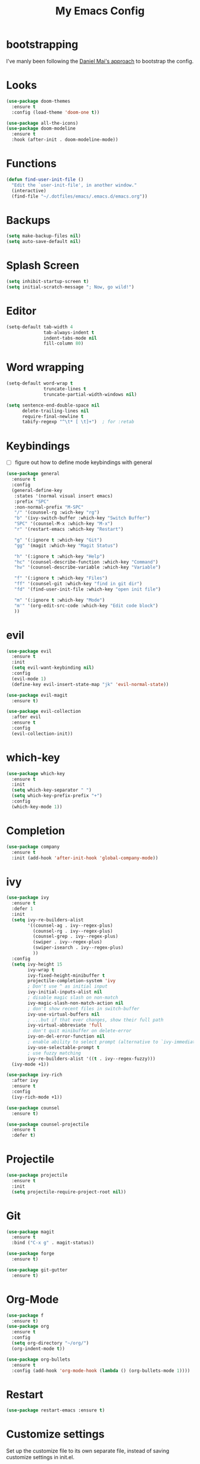 #+TITLE: My Emacs Config

* bootstrapping
  I've manly been following the [[https://github.com/danielmai/.emacs.d][Daniel Mai's approach]] to bootstrap the config.

* Looks
  #+BEGIN_SRC emacs-lisp
  (use-package doom-themes
    :ensure t
    :config (load-theme 'doom-one t))

  (use-package all-the-icons)
  (use-package doom-modeline
    :ensure t
    :hook (after-init . doom-modeline-mode))
  #+END_SRC
* Functions

  #+BEGIN_SRC emacs-lisp
    (defun find-user-init-file ()
      "Edit the `user-init-file', in another window."
      (interactive)
      (find-file "~/.dotfiles/emacs/.emacs.d/emacs.org"))
  #+END_SRC

* Backups

  #+BEGIN_SRC emacs-lisp
  (setq make-backup-files nil)
  (setq auto-save-default nil)
  #+END_SRC

* Splash Screen

  #+BEGIN_SRC emacs-lisp
  (setq inhibit-startup-screen t)
  (setq initial-scratch-message "; Now, go wild!")
  #+END_SRC

* Editor
  #+BEGIN_SRC emacs-lisp
  (setq-default tab-width 4
                tab-always-indent t
                indent-tabs-mode nil
                fill-column 80)

  #+END_SRC

* Word wrapping
  #+BEGIN_SRC emacs-lisp
  (setq-default word-wrap t
                truncate-lines t
                truncate-partial-width-windows nil)

  (setq sentence-end-double-space nil
        delete-trailing-lines nil
        require-final-newline t
        tabify-regexp "^\t* [ \t]+")  ; for :retab
  #+END_SRC

* Keybindings
  - [ ] figure out how to define mode keybindings with general
  #+BEGIN_SRC emacs-lisp
    (use-package general
      :ensure t
      :config
      (general-define-key
       :states '(normal visual insert emacs)
       :prefix "SPC"
       :non-normal-prefix "M-SPC"
       "/" '(counsel-rg :wich-key "rg")
       "b" '(ivy-switch-buffer :which-key "Switch Buffer")
       "SPC" '(counsel-M-x :which-key "M-x")
       "r" '(restart-emacs :which-key "Restart")

       "g" '(:ignore t :which-key "Git")
       "gg" '(magit :which-key "Magit Status")

       "h" '(:ignore t :which-key "Help")
       "hc" '(counsel-describe-function :which-key "Command")
       "hv" '(counsel-describe-variable :which-key "Variable")

       "f" '(:ignore t :which-key "Files")
       "ff" '(counsel-git :which-key "find in git dir")
       "fd" '(find-user-init-file :which-key "open init file")

       "m" '(:ignore t :which-key "Mode")
       "m'" '(org-edit-src-code :which-key "Edit code block")
       ))
  #+END_SRC

* evil
  #+BEGIN_SRC emacs-lisp
  (use-package evil
    :ensure t
    :init
    (setq evil-want-keybinding nil)
    :config
    (evil-mode 1)
    (define-key evil-insert-state-map "jk" 'evil-normal-state))

  (use-package evil-magit
    :ensure t)

  (use-package evil-collection
    :after evil
    :ensure t
    :config
    (evil-collection-init))
  #+END_SRC

* which-key
  #+BEGIN_SRC emacs-lisp
  (use-package which-key
    :ensure t
    :init
    (setq which-key-separator " ")
    (setq which-key-prefix-prefix "+")
    :config
    (which-key-mode 1))
  #+END_SRC

* Completion
  #+BEGIN_SRC emacs-lisp
  (use-package company
    :ensure t
    :init (add-hook 'after-init-hook 'global-company-mode))
  #+END_SRC
* ivy
  #+BEGIN_SRC emacs-lisp
  (use-package ivy
    :ensure t
    :defer 1
    :init
    (setq ivy-re-builders-alist
          '((counsel-ag . ivy--regex-plus)
            (counsel-rg . ivy--regex-plus)
            (counsel-grep . ivy--regex-plus)
            (swiper . ivy--regex-plus)
            (swiper-isearch . ivy--regex-plus)
            ))
    :config
    (setq ivy-height 15
          ivy-wrap t
          ivy-fixed-height-minibuffer t
          projectile-completion-system 'ivy
          ; Don't use ^ as initial input
          ivy-initial-inputs-alist nil
          ; disable magic slash on non-match
          ivy-magic-slash-non-match-action nil
          ; don't show recent files in switch-buffer
          ivy-use-virtual-buffers nil
          ; ...but if that ever changes, show their full path
          ivy-virtual-abbreviate 'full
          ; don't quit minibuffer on delete-error
          ivy-on-del-error-function nil
          ; enable ability to select prompt (alternative to `ivy-immediate-done')
          ivy-use-selectable-prompt t
          ; use fuzzy matching
          ivy-re-builders-alist '((t . ivy--regex-fuzzy)))
    (ivy-mode +1))

  (use-package ivy-rich
    :after ivy
    :ensure t
    :config
    (ivy-rich-mode +1))

  (use-package counsel
    :ensure t)

  (use-package counsel-projectile
    :ensure t
    :defer t)
  #+END_SRC

* Projectile
  #+BEGIN_SRC emacs-lisp
  (use-package projectile
    :ensure t
    :init
    (setq projectile-require-project-root nil))
  #+END_SRC

* Git
  #+BEGIN_SRC emacs-lisp
  (use-package magit
    :ensure t
    :bind ("C-x g" . magit-status))

  (use-package forge
    :ensure t)

  (use-package git-gutter
    :ensure t)
  #+END_SRC

* Org-Mode
  #+BEGIN_SRC emacs-lisp
  (use-package f
    :ensure t)
  (use-package org
    :ensure t
    :config
    (setq org-directory "~/org/")
    (org-indent-mode t))

  (use-package org-bullets
    :ensure t
    :config (add-hook 'org-mode-hook (lambda () (org-bullets-mode 1))))
  #+END_SRC

* Restart
  #+BEGIN_SRC emacs-lisp
  (use-package restart-emacs :ensure t)
  #+END_SRC
* Customize settings
  Set up the customize file to its own separate file, instead of saving customize settings in init.el.

  - [ ] TODO do not load when file is missing

  #+BEGIN_SRC emacs-lisp
  (setq custom-file (expand-file-name "custom.el" user-emacs-directory))
  (load custom-file)
  #+END_SRC

* Private Settings

  #+BEGIN_SRC emacs-lisp
  (setq user-full-name "Thomas Ruoff"
      user-mail-address "thomasruoff@gmail.com"
      calendar-latitude 48.286993
      calendar-longitude 8.726407
      calendar-location-name "Rosenfeld, Germany")
  #+END_SRC

